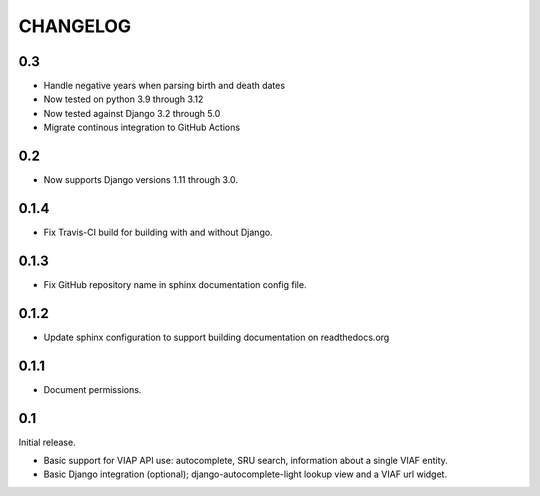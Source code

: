 .. _CHANGELOG:

CHANGELOG
=========

0.3
---

* Handle negative years when parsing birth and death dates
* Now tested on python 3.9 through 3.12
* Now tested against Django 3.2 through 5.0
* Migrate continous integration to GitHub Actions

0.2
---

* Now supports Django versions 1.11 through 3.0.

0.1.4
-----

* Fix Travis-CI build for building with and without Django.

0.1.3
-----

* Fix GitHub repository name in sphinx documentation config file.

0.1.2
-----

* Update sphinx configuration to support building documentation on readthedocs.org


0.1.1
-----

* Document permissions.

0.1
---

Initial release.

* Basic support for VIAP API use: autocomplete, SRU search, information
  about a single VIAF entity.
* Basic Django integration (optional); django-autocomplete-light lookup
  view and a VIAF url widget.


